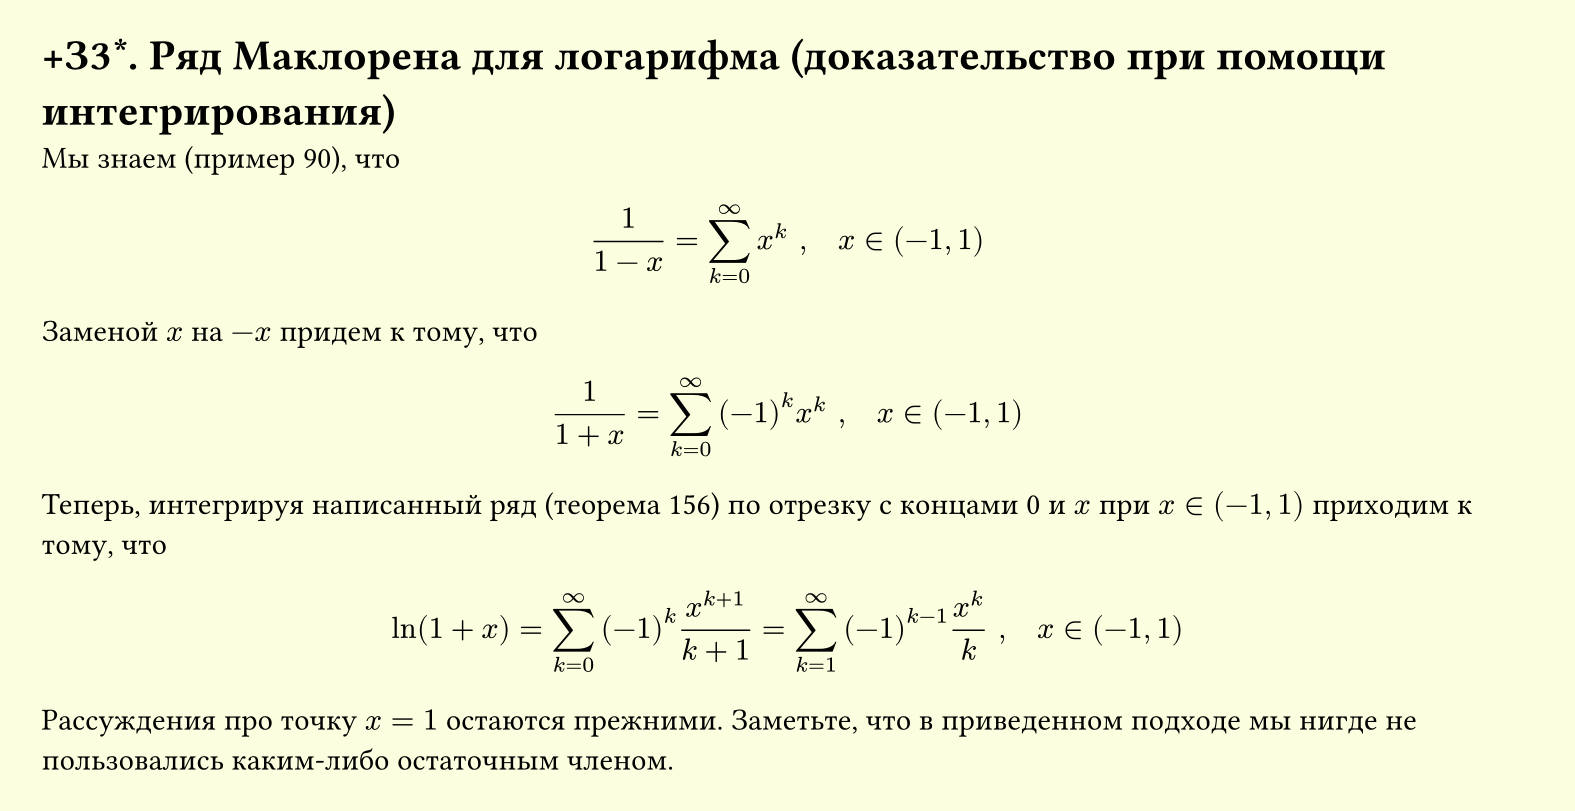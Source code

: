 #set page(width: 20cm, height: auto, fill: color.hsl(65.63deg, 100%, 93.73%), margin: 15pt)
#set align(left + top)
= +З3\*. Ряд Маклорена для логарифма (доказательство при помощи интегрирования)

Мы знаем (пример 90), что  

$ 1/(1-x) = sum_(k=0)^infinity x^k ", " quad x in (-1, 1) $

Заменой $ x$ на $ -x$ придем к тому, что  

$ 1/(1+x) = sum_(k=0)^infinity (-1)^k x^k ", " quad x in (-1, 1) $

Теперь, интегрируя написанный ряд (теорема 156) по отрезку с концами 0 и $ x$ при $x in (-1, 1) $ приходим к тому, что  

$ ln(1+x) = sum_(k=0)^infinity (-1)^k x^(k+1)/(k+1) = sum_(k=1)^infinity (-1)^(k-1) x^k/k ", " quad x in (-1, 1) $

Рассуждения про точку $ x = 1$ остаются прежними. Заметьте, что в приведенном подходе мы нигде не пользовались каким-либо остаточным членом.